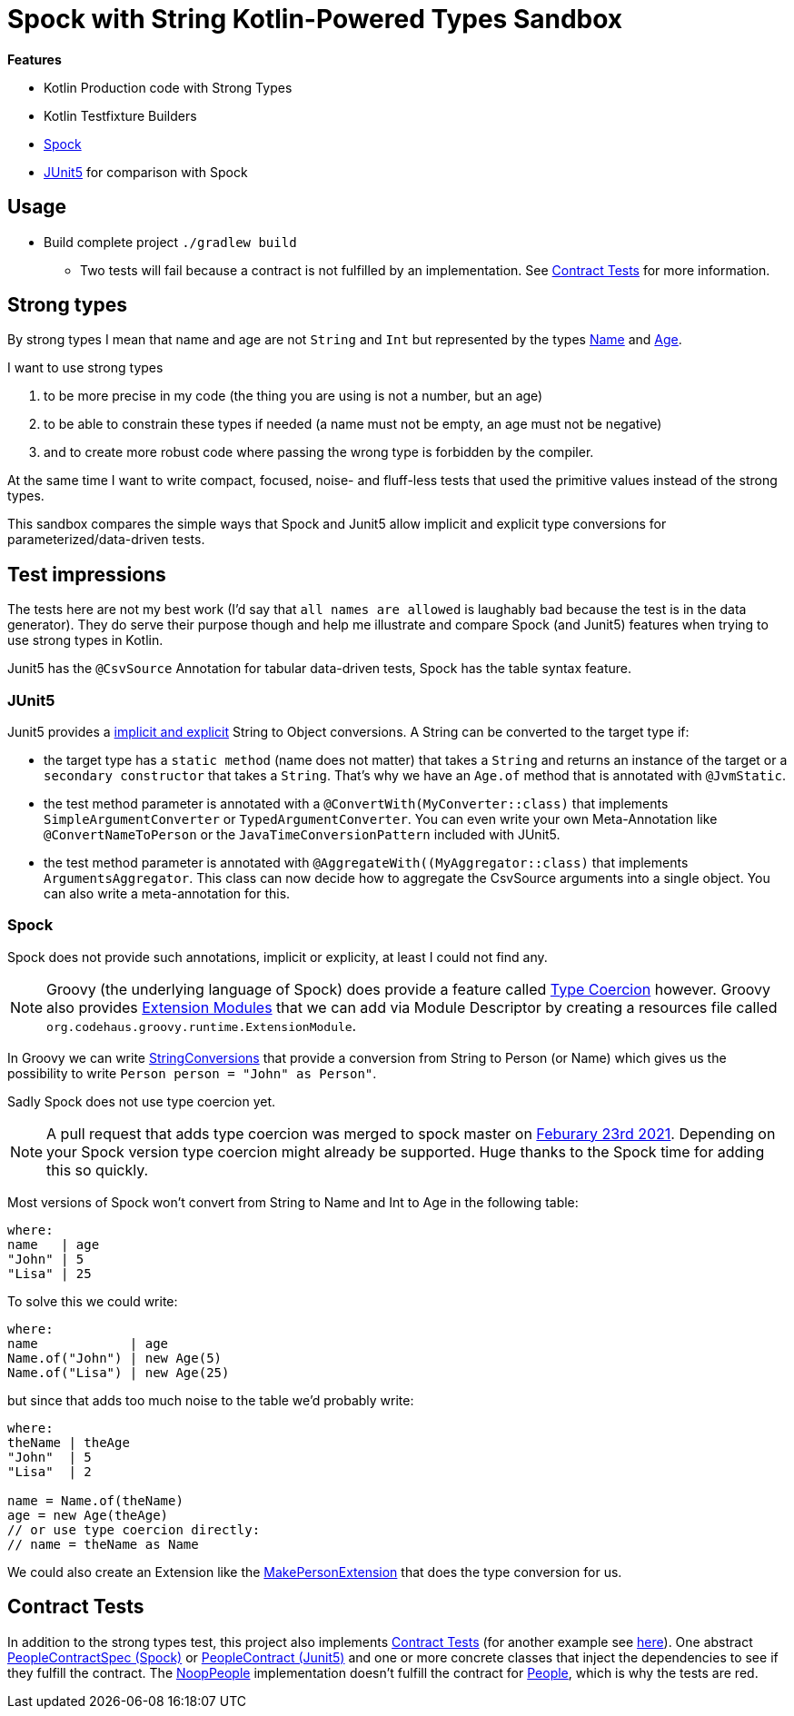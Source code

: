 = Spock with String Kotlin-Powered Types Sandbox

*Features*

* Kotlin Production code with Strong Types
* Kotlin Testfixture Builders
* link:http://spockframework.org/[Spock]
* link:https://junit.org/junit5/[JUnit5] for comparison with Spock

== Usage

* Build complete project `./gradlew build`
** Two tests will fail because a contract is not fulfilled by an implementation. See <<contract-tests, Contract Tests>> for more information.

== Strong types

By strong types I mean that name and age are not `String` and `Int` but represented by the types link:main/src/main/kotlin/de/richargh/sandbox/spock/strongtypes/Name.kt[Name] and link:main/src/main/kotlin/de/richargh/sandbox/spock/strongtypes/Age.kt[Age].

I want to use strong types

. to be more precise in my code (the thing you are using is not a number, but an age)
. to be able to constrain these types if needed (a name must not be empty, an age must not be negative)
. and to create more robust code where passing the wrong type is forbidden by the compiler.

At the same time I want to write compact, focused, noise- and fluff-less tests that used the primitive values instead of the strong types.

This sandbox compares the simple ways that Spock and Junit5 allow implicit and explicit type conversions for parameterized/data-driven tests.

== Test impressions

The tests here are not my best work (I'd say that `all names are allowed` is laughably bad because the test is in the data generator).
They do serve their purpose though and help me illustrate and compare Spock (and Junit5) features when trying to use strong types in Kotlin.

Junit5 has the `@CsvSource` Annotation for tabular data-driven tests, Spock has the table syntax feature.

=== JUnit5

Junit5 provides a link:https://junit.org/junit5/docs/current/user-guide/#writing-tests-parameterized-tests-argument-conversion-implicit-fallback[implicit and explicit] String to Object conversions.
A String can be converted to the target type if:

* the target type has a `static method` (name does not matter) that takes a `String` and returns an instance of the target or a `secondary constructor` that takes a `String`. That's why we have an `Age.of` method that is annotated with `@JvmStatic`.
* the test method parameter is annotated with a `@ConvertWith(MyConverter::class)` that implements `SimpleArgumentConverter` or `TypedArgumentConverter`. You can even write your own Meta-Annotation like `@ConvertNameToPerson` or the `JavaTimeConversionPattern` included with JUnit5.
* the test method parameter is annotated with `@AggregateWith((MyAggregator::class)` that implements `ArgumentsAggregator`. This class can now decide how to aggregate the CsvSource arguments into a single object. You can also write a meta-annotation for this.

=== Spock

Spock does not provide such annotations, implicit or explicity, at least I could not find any.

NOTE: Groovy (the underlying language of Spock) does provide a feature called link:https://groovy-lang.org/operators.html#_coercion_operator[Type Coercion] however.
Groovy also provides link:https://groovy-lang.org/metaprogramming.html#_extension_modules[Extension Modules] that we can add via Module Descriptor by creating a resources file called `org.codehaus.groovy.runtime.ExtensionModule`.

In Groovy we can write link:main/src/test/groovy/de/richargh/sandbox/spock/strongtypes/StringConversions.groovy[StringConversions] that provide a conversion from String to Person (or Name) which gives us the possibility to write `Person person = "John" as Person"`.

Sadly Spock does not use type coercion yet.

NOTE: A pull request that adds type coercion was merged to spock master on link:https://github.com/spockframework/spock/pull/1280[Feburary 23rd 2021]. Depending on your Spock version type coercion might already be supported. Huge thanks to the Spock time for adding this so quickly.

Most versions of Spock won't convert from String to Name and Int to Age in the following table:

[source]
----
where:
name   | age
"John" | 5
"Lisa" | 25
----

To solve this we could write:
[source]
----
where:
name            | age
Name.of("John") | new Age(5)
Name.of("Lisa") | new Age(25)
----

but since that adds too much noise to the table we'd probably write:
[source]
----
where:
theName | theAge
"John"  | 5
"Lisa"  | 2

name = Name.of(theName)
age = new Age(theAge)
// or use type coercion directly:
// name = theName as Name
----

We could also create an Extension like the link:main/src/test/groovy/de/richargh/sandbox/spock/strongtypes/MakePersonExtension.groovy[MakePersonExtension] that does the type conversion for us.

[[contract-tests]]
== Contract Tests

In addition to the strong types test, this project also implements link:https://blog.thecodewhisperer.com/permalink/getting-started-with-contract-tests[Contract Tests] (for another example see link:http://richargh.de/posts/Contract-Tests-in-Kotlin[here]).
One abstract link:main/src/test/groovy/de/richargh/sandbox/spock/strongtypes/PeopleContractSpec.groovy[PeopleContractSpec (Spock)] or link:main/src/test/kotlin/de/richargh/sandbox/spock/strongtypes/PeopleContract.kt[PeopleContract (Junit5)] and one or more concrete classes that inject the dependencies to see if they fulfill the contract.
The link:main/src/testFixtures/kotlin/de/richargh/sandbox/spock/strongtypes/NoopPeople.kt[NoopPeople] implementation doesn't fulfill the contract for link:main/src/main/kotlin/de/richargh/sandbox/spock/strongtypes/People.kt[People], which is why the tests are red.